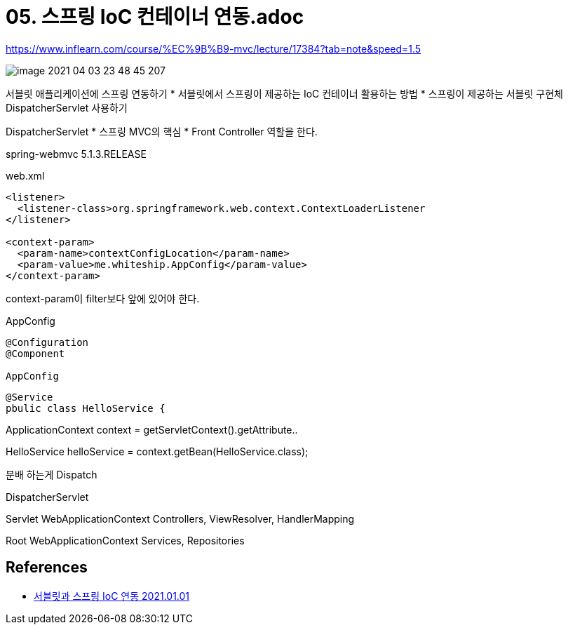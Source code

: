 = 05. 스프링 IoC 컨테이너 연동.adoc

https://www.inflearn.com/course/%EC%9B%B9-mvc/lecture/17384?tab=note&speed=1.5

image::image-2021-04-03-23-48-45-207.png[]

서블릿 애플리케이션에 스프링 연동하기
* 서블릿에서 스프링이 제공하는 IoC 컨테이너 활용하는 방법
* 스프링이 제공하는 서블릿 구현체 DispatcherServlet 사용하기

DispatcherServlet
* 스프링 MVC의 핵심
* Front Controller 역할을 한다.



spring-webmvc 5.1.3.RELEASE

web.xml
----

<listener>
  <listener-class>org.springframework.web.context.ContextLoaderListener
</listener>

<context-param>
  <param-name>contextConfigLocation</param-name>
  <param-value>me.whiteship.AppConfig</param-value>
</context-param>

----

context-param이 filter보다 앞에 있어야 한다.

AppConfig
----
@Configuration
@Component

AppConfig

----

----
@Service
pbulic class HelloService {

----


ApplicationContext context = getServletContext().getAttribute..

HelloService helloService = context.getBean(HelloService.class);

분배 하는게 Dispatch

DispatcherServlet

Servlet WebApplicationContext
Controllers, ViewResolver, HandlerMapping

Root WebApplicationContext
Services, Repositories

== References
* https://leejongchan.tistory.com/74?category=955821[서블릿과 스프링 IoC 연동 2021.01.01]
